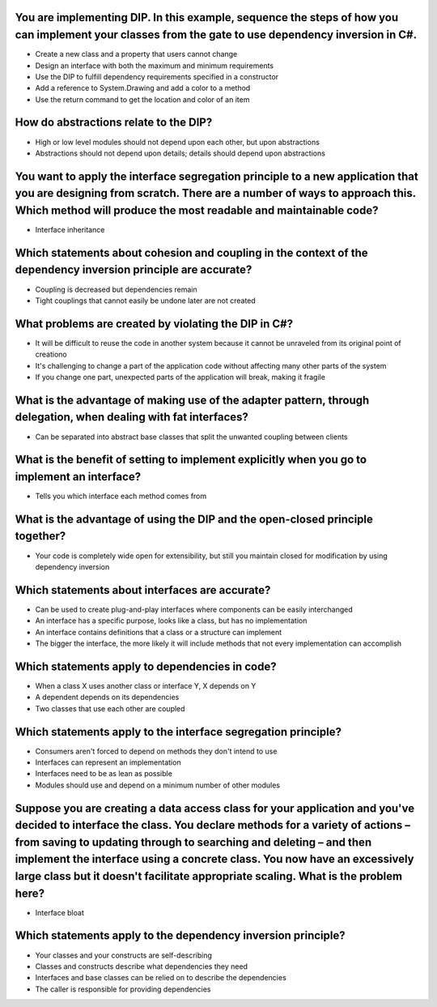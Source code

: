 You are implementing DIP. In this example, sequence the steps of how you can implement your classes from the gate to use dependency inversion in C#.
====================================================================================================================================================
- Create a new class and a property that users cannot change
- Design an interface with both the maximum and minimum requirements
- Use the DIP to fulfill dependency requirements specified in a constructor
- Add a reference to System.Drawing and add a color to a method
- Use the return command to get the location and color of an item

How do abstractions relate to the DIP?
======================================
- High or low level modules should not depend upon each other, but upon abstractions
- Abstractions should not depend upon details; details should depend upon abstractions

You want to apply the interface segregation principle to a new application that you are designing from scratch. There are a number of ways to approach this. Which method will produce the most readable and maintainable code?
===============================================================================================================================================================================================================================
- Interface inheritance

Which statements about cohesion and coupling in the context of the dependency inversion principle are accurate?
===============================================================================================================
- Coupling is decreased but dependencies remain
- Tight couplings that cannot easily be undone later are not created

What problems are created by violating the DIP in C#?
=====================================================
- It will be difficult to reuse the code in another system because it cannot be unraveled from its original point of creationo
- It's challenging to change a part of the application code without affecting many other parts of the system
- If you change one part, unexpected parts of the application will break, making it fragile

What is the advantage of making use of the adapter pattern, through delegation, when dealing with fat interfaces?
=================================================================================================================
- Can be separated into abstract base classes that split the unwanted coupling between clients

What is the benefit of setting to implement explicitly when you go to implement an interface?
=============================================================================================
- Tells you which interface each method comes from

What is the advantage of using the DIP and the open-closed principle together?
==============================================================================
- Your code is completely wide open for extensibility, but still you maintain closed for modification by using dependency inversion

Which statements about interfaces are accurate?
===============================================
- Can be used to create plug-and-play interfaces where components can be easily interchanged
- An interface has a specific purpose, looks like a class, but has no implementation
- An interface contains definitions that a class or a structure can implement
- The bigger the interface, the more likely it will include methods that not every implementation can accomplish

Which statements apply to dependencies in code?
===============================================
- When a class X uses another class or interface Y, X depends on Y
- A dependent depends on its dependencies
- Two classes that use each other are coupled

Which statements apply to the interface segregation principle?
==============================================================
- Consumers aren't forced to depend on methods they don't intend to use
- Interfaces can represent an implementation
- Interfaces need to be as lean as possible
- Modules should use and depend on a minimum number of other modules

Suppose you are creating a data access class for your application and you've decided to interface the class. You declare methods for a variety of actions – from saving to updating through to searching and deleting – and then implement the interface using a concrete class. You now have an excessively large class but it doesn't facilitate appropriate scaling. What is the problem here?
=================================================================================================================================================================================================================================================================================================================================================================================================
- Interface bloat

Which statements apply to the dependency inversion principle?
=============================================================
- Your classes and your constructs are self-describing
- Classes and constructs describe what dependencies they need
- Interfaces and base classes can be relied on to describe the dependencies
- The caller is responsible for providing dependencies

